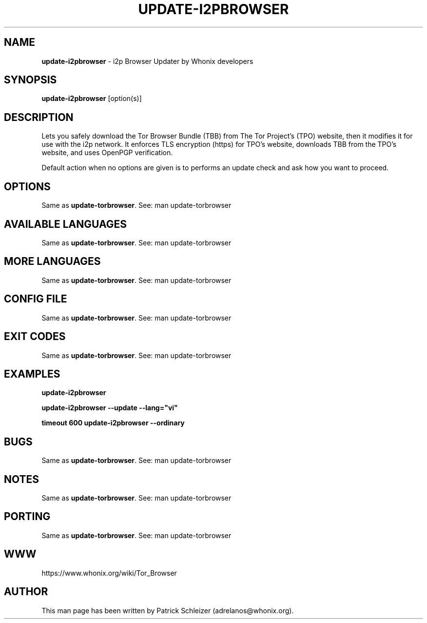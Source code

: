 .\" generated with Ronn-NG/v0.10.1
.\" http://github.com/apjanke/ronn-ng/tree/0.10.1
.TH "UPDATE\-I2PBROWSER" "1" "January 2020" "tb-updater" "tb-updater Manual"
.SH "NAME"
\fBupdate\-i2pbrowser\fR \- i2p Browser Updater by Whonix developers
.SH "SYNOPSIS"
\fBupdate\-i2pbrowser\fR [option(s)]
.SH "DESCRIPTION"
Lets you safely download the Tor Browser Bundle (TBB) from The Tor Project's (TPO) website, then it modifies it for use with the i2p network\. It enforces TLS encryption (https) for TPO's website, downloads TBB from the TPO's website, and uses OpenPGP verification\.
.P
Default action when no options are given is to performs an update check and ask how you want to proceed\.
.SH "OPTIONS"
Same as \fBupdate\-torbrowser\fR\. See: man update\-torbrowser
.SH "AVAILABLE LANGUAGES"
Same as \fBupdate\-torbrowser\fR\. See: man update\-torbrowser
.SH "MORE LANGUAGES"
Same as \fBupdate\-torbrowser\fR\. See: man update\-torbrowser
.SH "CONFIG FILE"
Same as \fBupdate\-torbrowser\fR\. See: man update\-torbrowser
.SH "EXIT CODES"
Same as \fBupdate\-torbrowser\fR\. See: man update\-torbrowser
.SH "EXAMPLES"
\fBupdate\-i2pbrowser\fR
.P
\fBupdate\-i2pbrowser \-\-update \-\-lang="vi"\fR
.P
\fBtimeout 600 update\-i2pbrowser \-\-ordinary\fR
.SH "BUGS"
Same as \fBupdate\-torbrowser\fR\. See: man update\-torbrowser
.SH "NOTES"
Same as \fBupdate\-torbrowser\fR\. See: man update\-torbrowser
.SH "PORTING"
Same as \fBupdate\-torbrowser\fR\. See: man update\-torbrowser
.SH "WWW"
https://www\.whonix\.org/wiki/Tor_Browser
.SH "AUTHOR"
This man page has been written by Patrick Schleizer (adrelanos@whonix\.org)\.

